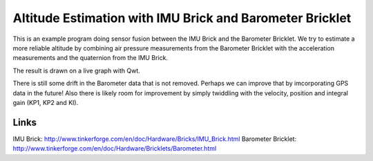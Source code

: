 Altitude Estimation with IMU Brick and Barometer Bricklet 
=========================================================

This is an example program doing sensor fusion between the IMU Brick and
the Barometer Bricklet.
We try to estimate a more reliable altitude by combining air pressure
measurements from the Barometer Bricklet with the acceleration measurements 
and the quaternion from the IMU Brick.

The result is drawn on a live graph with Qwt.

There is still some drift in the Barometer data that is not removed. Perhaps
we can improve that by imcorporating GPS data in the future! Also there is
likely room for improvement by simply twiddling with the velocity, position
and integral gain (KP1, KP2 and KI).

Links
-----

IMU Brick: http://www.tinkerforge.com/en/doc/Hardware/Bricks/IMU_Brick.html
Barometer Bricklet: http://www.tinkerforge.com/en/doc/Hardware/Bricklets/Barometer.html
